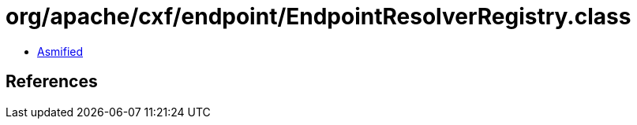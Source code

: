 = org/apache/cxf/endpoint/EndpointResolverRegistry.class

 - link:EndpointResolverRegistry-asmified.java[Asmified]

== References

